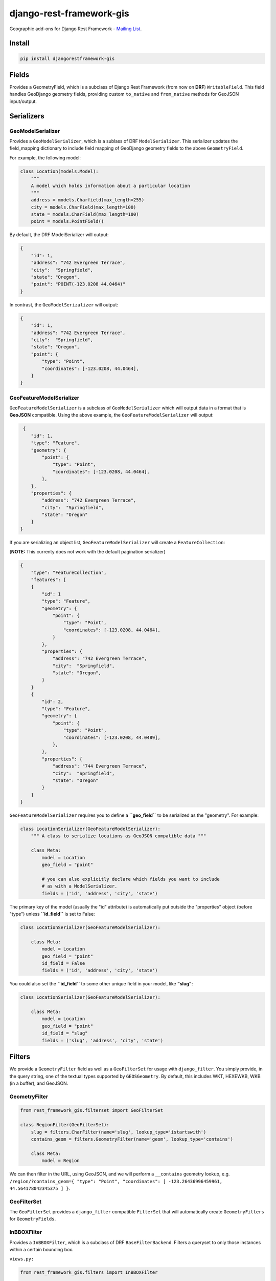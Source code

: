 django-rest-framework-gis
=========================

|Build Status| |Coverage Status| |Code Health| |PyPI version|
|Requirements Status|

Geographic add-ons for Django Rest Framework - `Mailing
List <https://groups.google.com/forum/#!forum/django-rest-framework-gis>`__.

Install
-------

.. code-block:: bash

    pip install djangorestframework-gis

Fields
------

Provides a GeometryField, which is a subclass of Django Rest Framework
(from now on **DRF**) ``WritableField``. This field handles GeoDjango
geometry fields, providing custom ``to_native`` and ``from_native``
methods for GeoJSON input/output.

Serializers
-----------

GeoModelSerializer
~~~~~~~~~~~~~~~~~~

Provides a ``GeoModelSerializer``, which is a sublass of DRF
``ModelSerializer``. This serializer updates the field\_mapping
dictionary to include field mapping of GeoDjango geometry fields to the
above ``GeometryField``.

For example, the following model:

.. code-block:: python

    class Location(models.Model):
        """
        A model which holds information about a particular location
        """
        address = models.Charfield(max_length=255)
        city = models.CharField(max_length=100)
        state = models.CharField(max_length=100)
        point = models.PointField()

By default, the DRF ModelSerializer will output:

.. code-block:: javascript

    {
        "id": 1,
        "address": "742 Evergreen Terrace",
        "city":  "Springfield",
        "state": "Oregon",
        "point": "POINT(-123.0208 44.0464)"
    }

In contrast, the ``GeoModelSerizalizer`` will output:

.. code-block:: javascript

    {
        "id": 1,
        "address": "742 Evergreen Terrace",
        "city":  "Springfield",
        "state": "Oregon",
        "point": {
            "type": "Point",
            "coordinates": [-123.0208, 44.0464],
        }
    }

GeoFeatureModelSerializer
~~~~~~~~~~~~~~~~~~~~~~~~~

``GeoFeatureModelSerializer`` is a subclass of ``GeoModelSerializer``
which will output data in a format that is **GeoJSON** compatible. Using
the above example, the ``GeoFeatureModelSerializer`` will output:

.. code-block:: javascript

     {
        "id": 1,
        "type": "Feature",
        "geometry": {
            "point": {
                "type": "Point",
                "coordinates": [-123.0208, 44.0464],
            },
        },
        "properties": {
            "address": "742 Evergreen Terrace",
            "city":  "Springfield",
            "state": "Oregon"
        }
    }

If you are serializing an object list, ``GeoFeatureModelSerializer``
will create a ``FeatureCollection``:

(**NOTE:** This currenty does not work with the default pagination
serializer)

.. code-block:: javascript

    {
        "type": "FeatureCollection",
        "features": [
        {
            "id": 1
            "type": "Feature",
            "geometry": {
                "point": {
                    "type": "Point",
                    "coordinates": [-123.0208, 44.0464],
                }
            },
            "properties": {
                "address": "742 Evergreen Terrace",
                "city":  "Springfield",
                "state": "Oregon",
            }
        }
        {
            "id": 2,
            "type": "Feature",
            "geometry": {
                "point": {
                    "type": "Point",
                    "coordinates": [-123.0208, 44.0489],
                },
            },
            "properties": {
                "address": "744 Evergreen Terrace",
                "city":  "Springfield",
                "state": "Oregon"
            }
        }
    }

``GeoFeatureModelSerializer`` requires you to define a **``geo_field``**
to be serialized as the "geometry". For example:

.. code-block:: python

    class LocationSerializer(GeoFeatureModelSerializer):
        """ A class to serialize locations as GeoJSON compatible data """

        class Meta:
            model = Location
            geo_field = "point"

            # you can also explicitly declare which fields you want to include
            # as with a ModelSerializer.
            fields = ('id', 'address', 'city', 'state')

The primary key of the model (usually the "id" attribute) is
automatically put outside the "properties" object (before "type") unless
**``id_field``** is set to False:

.. code-block:: python

    class LocationSerializer(GeoFeatureModelSerializer):

        class Meta:
            model = Location
            geo_field = "point"
            id_field = False
            fields = ('id', 'address', 'city', 'state')

You could also set the **``id_field``** to some other unique field in
your model, like **"slug"**:

.. code-block:: python

    class LocationSerializer(GeoFeatureModelSerializer):

        class Meta:
            model = Location
            geo_field = "point"
            id_field = "slug"
            fields = ('slug', 'address', 'city', 'state')

Filters
-------

We provide a ``GeometryFilter`` field as well as a ``GeoFilterSet``
for usage with ``django_filter``. You simply provide, in the query
string, one of the textual types supported by ``GEOSGeometry``. By
default, this includes WKT, HEXEWKB, WKB (in a buffer), and GeoJSON.

GeometryFilter
~~~~~~~~~~~~~~

.. code-block:: python

    from rest_framework_gis.filterset import GeoFilterSet

    class RegionFilter(GeoFilterSet):
        slug = filters.CharFilter(name='slug', lookup_type='istartswith')
        contains_geom = filters.GeometryFilter(name='geom', lookup_type='contains')

        class Meta:
            model = Region

We can then filter in the URL, using GeoJSON, and we will perform a
``__contains`` geometry lookup, e.g.
``/region/?contains_geom={ "type": "Point", "coordinates": [ -123.26436996459961, 44.564178042345375 ] }``.

GeoFilterSet
~~~~~~~~~~~~

The ``GeoFilterSet`` provides a ``django_filter`` compatible
``FilterSet`` that will automatically create ``GeometryFilters`` for
``GeometryFields``.

InBBOXFilter
~~~~~~~~~~~~

Provides a ``InBBOXFilter``, which is a subclass of DRF
``BaseFilterBackend``. Filters a queryset to only those instances within
a certain bounding box.


``views.py:``

.. code-block:: python

    from rest_framework_gis.filters import InBBOXFilter

    class LocationList(ListAPIView):

        queryset = models.Location.objects.all()
        serializer_class = serializers.LocationSerializer
        bbox_filter_field = 'point'
        filter_backends = (InBBOXFilter, ) 
        bbox_filter_include_overlapping = True # Optional

We can then filter in the URL, using Bounding Box format (min Lon, min 
Lat, max Lon, max Lat), and we can search for instances within the 
bounding box, e.g.:
``/location/?in_bbox=-90,29,-89,35``.

By default, InBBOXFilter will only return those instances entirely 
within the stated bounding box. To include those instances which overlap 
the bounding box, include ``bbox_filter_include_overlapping = True`` 
in your view.

Note that if you are using other filters, you'll want to include your 
other filter backend in your view. For example:

``filter_backends = (InBBOXFilter, DjangoFilterBackend,)``

Running the tests
-----------------

Assuming one has the dependencies installed (restframework and
restframework\_gis), and one of the `Spatial Database server supported
by
GeoDjango <https://docs.djangoproject.com/en/dev/ref/contrib/gis/db-api/#module-django.contrib.gis.db.backends>`__
is up and running:

.. code-block:: bash

    python setup.py test

You might need to tweak the DB settings according to your DB
configuration. You can copy the file ``local_settings.example.py`` to
``local_settings.py`` and change the ``DATABASES`` and/or
``INSTALLED_APPS`` directives there.

If you want to contribute you need to install the test app in a proper
development environment.

These steps should do the trick:

-  create a spatial database named "django\_restframework\_gis"
-  create ``local_settings.py``, eg:
   ``cp local_settings.example.py local_settings.py``
-  tweak the ``DATABASES`` configuration directive according to your DB
   settings
-  optionally install ``olwidget`` with ``pip install olwidget``
-  uncomment ``INSTALLED_APPS`` (remove olwidget if you did not install
   it)
-  run ``python manage.py syncdb``
-  run ``python manage.py collectstatic``
-  run ``python manage.py runserver``

Contributing
------------

1. Join the `Django REST Framework GIS Mailing
   List <https://groups.google.com/forum/#!forum/django-rest-framework-gis>`__
   and announce your intentions
2. Follow the `PEP8 Style Guide for Python
   Code <http://www.python.org/dev/peps/pep-0008/>`__
3. Fork this repo
4. Write code
5. Write tests for your code
6. Ensure all tests pass
7. Ensure test coverage is not under 90%
8. Document your changes
9. Send pull request

|Bitdeli Badge|

.. |Build Status| image:: https://travis-ci.org/djangonauts/django-rest-framework-gis.png?branch=master
   :target: https://travis-ci.org/djangonauts/django-rest-framework-gis
.. |Coverage Status| image:: https://coveralls.io/repos/djangonauts/django-rest-framework-gis/badge.png
   :target: https://coveralls.io/r/djangonauts/django-rest-framework-gis
.. |Code Health| image:: https://landscape.io/github/djangonauts/django-rest-framework-gis/master/landscape.png
   :target: https://landscape.io/github/djangonauts/django-rest-framework-gis/master
.. |PyPI version| image:: https://badge.fury.io/py/djangorestframework-gis.png
   :target: http://badge.fury.io/py/djangorestframework-gis
.. |Requirements Status| image:: https://requires.io/github/djangonauts/django-rest-framework-gis/requirements.png?branch=master
   :target: https://requires.io/github/djangonauts/django-rest-framework-gis/requirements/?branch=master
.. |Bitdeli Badge| image:: https://d2weczhvl823v0.cloudfront.net/djangonauts/django-rest-framework-gis/trend.png
   :target: https://bitdeli.com/free
